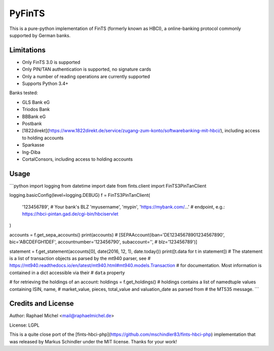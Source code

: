 PyFinTS
=======

This is a pure-python implementation of FinTS (formerly known as HBCI), a
online-banking protocol commonly supported by German banks.

Limitations
-----------

* Only FinTS 3.0 is supported
* Only PIN/TAN authentication is supported, no signature cards
* Only a number of reading operations are currently supported
* Supports Python 3.4+

Banks tested:

* GLS Bank eG
* Triodos Bank
* BBBank eG
* Postbank
* [1822direkt](https://www.1822direkt.de/service/zugang-zum-konto/softwarebanking-mit-hbci/), including access to holding accounts
* Sparkasse
* Ing-Diba
* CortalConsors, including access to holding accounts

Usage
-----

```python
import logging
from datetime import date
from fints.client import FinTS3PinTanClient

logging.basicConfig(level=logging.DEBUG)
f = FinTS3PinTanClient(
    '123456789',  # Your bank's BLZ
    'myusername',
    'mypin',
    'https://mybank.com/…'  # endpoint, e.g.: https://hbci-pintan.gad.de/cgi-bin/hbciservlet
)

accounts = f.get_sepa_accounts()
print(accounts)
# [SEPAAccount(iban='DE12345678901234567890', bic='ABCDEFGH1DEF', accountnumber='123456790', subaccount='',
#              blz='123456789')]

statement = f.get_statement(accounts[0], date(2016, 12, 1), date.today())
print([t.data for t in statement])
# The statement is a list of transaction objects as parsed by the mt940 parser, see
# https://mt940.readthedocs.io/en/latest/mt940.html#mt940.models.Transaction
# for documentation. Most information is contained in a dict accessible via their
# ``data`` property

# for retrieving the holdings of an account:
holdings = f.get_holdings()
# holdings contains a list of namedtuple values containing ISIN, name,
# market_value, pieces, total_value and valuation_date as parsed from
# the MT535 message.
```

Credits and License
-------------------

Author: Raphael Michel <mail@raphaelmichel.de>

License: LGPL

This is a quite close port of the [fints-hbci-php](https://github.com/mschindler83/fints-hbci-php)
implementation that was released by Markus Schindler under the MIT license.
Thanks for your work!


